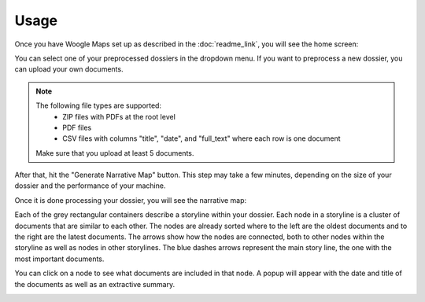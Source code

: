 Usage
================

Once you have Woogle Maps set up as described in the :doc:`readme_link`, you will see the home screen:

.. image:: ../../_static/screenshots/home.png
   :width: 800
   :alt: Woogle Maps - Home

You can select one of your preprocessed dossiers in the dropdown menu.
If you want to preprocess a new dossier, you can upload your own documents.

.. note::
   The following file types are supported:
    - ZIP files with PDFs at the root level
    - PDF files
    - CSV files with columns "title", "date", and "full_text" where each row is one document

   Make sure that you upload at least 5 documents.

After that, hit the "Generate Narrative Map" button.
This step may take a few minutes, depending on the size of your dossier and the performance of your machine.

Once it is done processing your dossier, you will see the narrative map:

.. image:: ../../_static/screenshots/map.png
   :width: 800
   :alt: Woogle Maps - Map


Each of the grey rectangular containers describe a storyline within your dossier.
Each node in a storyline is a cluster of documents that are similar to each other.
The nodes are already sorted where to the left are the oldest documents and to the right are the latest documents.
The arrows show how the nodes are connected, both to other nodes within the storyline as well as nodes in other storylines.
The blue dashes arrows represent the main story line, the one with the most important documents.

You can click on a node to see what documents are included in that node.
A popup will appear with the date and title of the documents as well as an extractive summary.

.. image:: ../../_static/screenshots/cluster_info.png
   :width: 400
   :alt: Woogle Maps - Cluster Info
